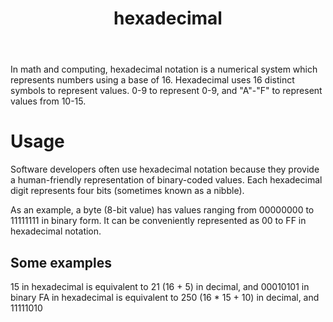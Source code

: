 :PROPERTIES:
:ID:       accf6ae8-7296-403c-aaf9-caed90dae25d
:END:
#+title: hexadecimal

In math and computing, hexadecimal notation is a numerical system which represents numbers using a base of 16. Hexadecimal uses 16 distinct symbols to represent values. 0-9 to represent 0-9, and "A"-"F" to represent values from 10-15.

* Usage

Software developers often use hexadecimal notation because they provide a human-friendly representation of binary-coded values. Each hexadecimal digit represents four bits (sometimes known as a nibble).

As an example, a byte (8-bit value) has values ranging from 00000000 to 11111111 in binary form. It can be conveniently represented as 00 to FF in hexadecimal notation.

** Some examples
15 in hexadecimal is equivalent to 21 (16 + 5) in decimal, and 00010101 in binary
FA in hexadecimal is equivalent to 250 (16 * 15 + 10) in decimal, and 11111010
